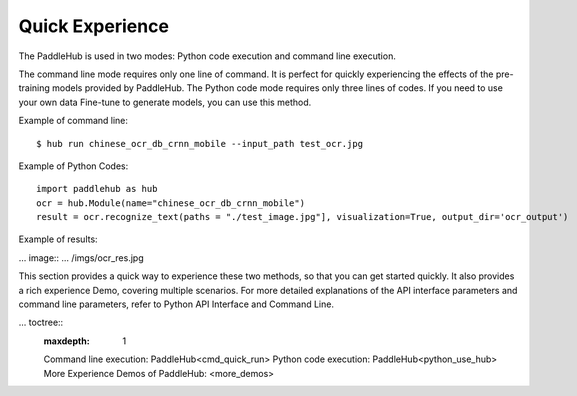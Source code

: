 Quick Experience
==================

The PaddleHub is used in two modes: Python code execution and command line execution.

The command line mode requires only one line of command. It is perfect for quickly experiencing the effects of the pre-training models provided by PaddleHub. The Python code mode requires only three lines of codes. If you need to use your own data Fine-tune to generate models, you can use this method.

Example of command line:
::
	$ hub run chinese_ocr_db_crnn_mobile --input_path test_ocr.jpg

Example of Python Codes:
::
    import paddlehub as hub
    ocr = hub.Module(name="chinese_ocr_db_crnn_mobile")
    result = ocr.recognize_text(paths = "./test_image.jpg"], visualization=True, output_dir='ocr_output')

Example of results:

... image:: ... /imgs/ocr_res.jpg


This section provides a quick way to experience these two methods, so that you can get started quickly. It also provides a rich experience Demo, covering multiple scenarios. For more detailed explanations of the API interface parameters and command line parameters, refer to Python API Interface and Command Line.

...  toctree::
    :maxdepth: 1

    Command line execution: PaddleHub<cmd_quick_run>
    Python code execution: PaddleHub<python_use_hub>
    More Experience Demos of PaddleHub: <more_demos>
